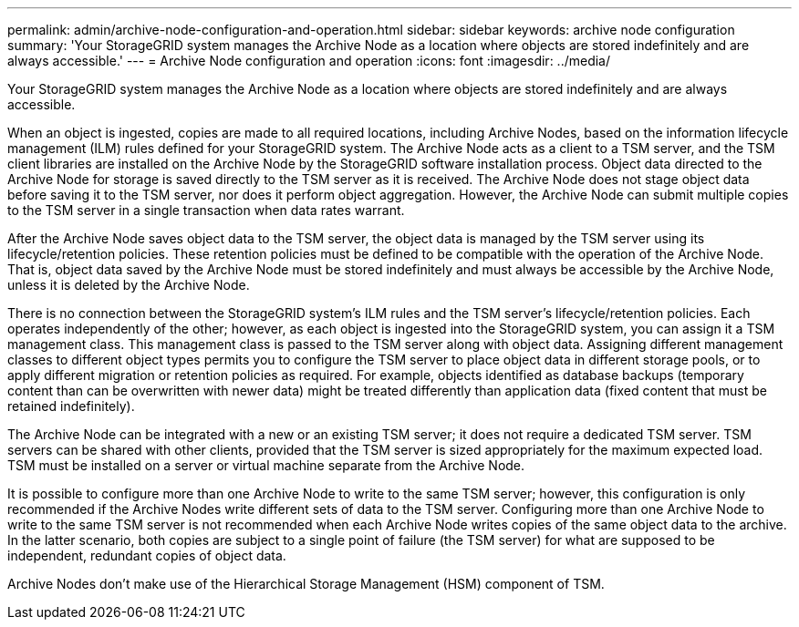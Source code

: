 ---
permalink: admin/archive-node-configuration-and-operation.html
sidebar: sidebar
keywords: archive node configuration
summary: 'Your StorageGRID system manages the Archive Node as a location where objects are stored indefinitely and are always accessible.'
---
= Archive Node configuration and operation
:icons: font
:imagesdir: ../media/

[.lead]
Your StorageGRID system manages the Archive Node as a location where objects are stored indefinitely and are always accessible.

When an object is ingested, copies are made to all required locations, including Archive Nodes, based on the information lifecycle management (ILM) rules defined for your StorageGRID system. The Archive Node acts as a client to a TSM server, and the TSM client libraries are installed on the Archive Node by the StorageGRID software installation process. Object data directed to the Archive Node for storage is saved directly to the TSM server as it is received. The Archive Node does not stage object data before saving it to the TSM server, nor does it perform object aggregation. However, the Archive Node can submit multiple copies to the TSM server in a single transaction when data rates warrant.

After the Archive Node saves object data to the TSM server, the object data is managed by the TSM server using its lifecycle/retention policies. These retention policies must be defined to be compatible with the operation of the Archive Node. That is, object data saved by the Archive Node must be stored indefinitely and must always be accessible by the Archive Node, unless it is deleted by the Archive Node.

There is no connection between the StorageGRID system's ILM rules and the TSM server's lifecycle/retention policies. Each operates independently of the other; however, as each object is ingested into the StorageGRID system, you can assign it a TSM management class. This management class is passed to the TSM server along with object data. Assigning different management classes to different object types permits you to configure the TSM server to place object data in different storage pools, or to apply different migration or retention policies as required. For example, objects identified as database backups (temporary content than can be overwritten with newer data) might be treated differently than application data (fixed content that must be retained indefinitely).

The Archive Node can be integrated with a new or an existing TSM server; it does not require a dedicated TSM server. TSM servers can be shared with other clients, provided that the TSM server is sized appropriately for the maximum expected load. TSM must be installed on a server or virtual machine separate from the Archive Node.

It is possible to configure more than one Archive Node to write to the same TSM server; however, this configuration is only recommended if the Archive Nodes write different sets of data to the TSM server. Configuring more than one Archive Node to write to the same TSM server is not recommended when each Archive Node writes copies of the same object data to the archive. In the latter scenario, both copies are subject to a single point of failure (the TSM server) for what are supposed to be independent, redundant copies of object data.

Archive Nodes don't make use of the Hierarchical Storage Management (HSM) component of TSM.
